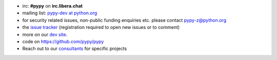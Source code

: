 .. title: Contact
.. slug: contact
.. date: 2019-12-28 16:14:02 UTC
.. tags: 
.. category: 
.. link: 
.. description: 


* irc: **#pypy** on **irc.libera.chat**

* mailing list: `pypy-dev at python.org`__

* for security related issues, non-public funding enquiries etc. please contact pypy-z@python.org

* the `issue tracker`_ (registration required to open new issues or to comment)

* more on our `dev site`_.

* code on https://github.com/pypy/pypy

* Reach out to our consultants_ for specific projects

.. __: https://mail.python.org/mailman/listinfo/pypy-dev
.. _`issue tracker`: https://github.com/pypy/pypy/issues
.. _`dev site`: https://doc.pypy.org
.. _consultants: pypy-sponsors.html
